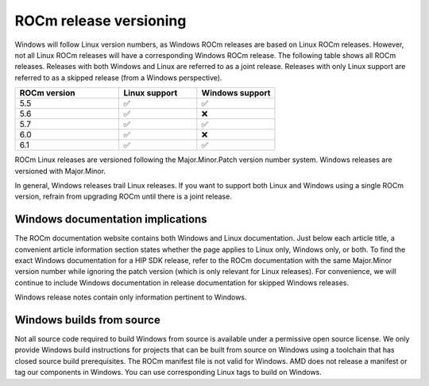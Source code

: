 .. meta::
  :description: ROCm release versioning
  :keywords: ROCm installation, AMD, ROCm, Windows, HIP, HIP SDK, release versioning

****************************************************************************
ROCm release versioning
****************************************************************************

Windows will follow Linux version numbers, as Windows ROCm releases are based on Linux ROCm
releases. However, not all Linux ROCm releases will have a corresponding Windows ROCm release. The
following table shows all ROCm releases. Releases with both Windows and Linux are referred to as a
joint release. Releases with only Linux support are referred to as a skipped release (from a Windows
perspective).

.. csv-table::
    :widths: 40, 30, 30
    :header: "ROCm version", "Linux support", "Windows support"

    "5.5", "✅", "✅"
    "5.6", "✅", "❌"
    "5.7", "✅", "✅"
    "6.0", "✅", "❌"
    "6.1", "✅", "✅"

ROCm Linux releases are versioned following the Major.Minor.Patch version number system.
Windows releases are versioned with Major.Minor.

In general, Windows releases trail Linux releases. If you want to support both Linux and Windows using
a single ROCm version, refrain from upgrading ROCm until there is a joint release.

Windows documentation implications
=============================================================

The ROCm documentation website contains both Windows and Linux documentation. Just below each
article title, a convenient article information section states whether the page applies to Linux only,
Windows only, or both. To find the exact Windows documentation for a HIP SDK release, refer to the
ROCm documentation with the same Major.Minor version number while ignoring the patch version
(which is only relevant for Linux releases). For convenience, we will continue to include Windows
documentation in release documentation for skipped Windows releases.

Windows release notes contain only information pertinent to Windows.

Windows builds from source
=============================================================

Not all source code required to build Windows from source is available under a permissive open
source license. We only provide Windows build instructions for projects that can be built from source
on Windows using a toolchain that has closed source build prerequisites. The ROCm manifest file is not
valid for Windows. AMD does not release a manifest or tag our components in Windows. You can use
corresponding Linux tags to build on Windows.

